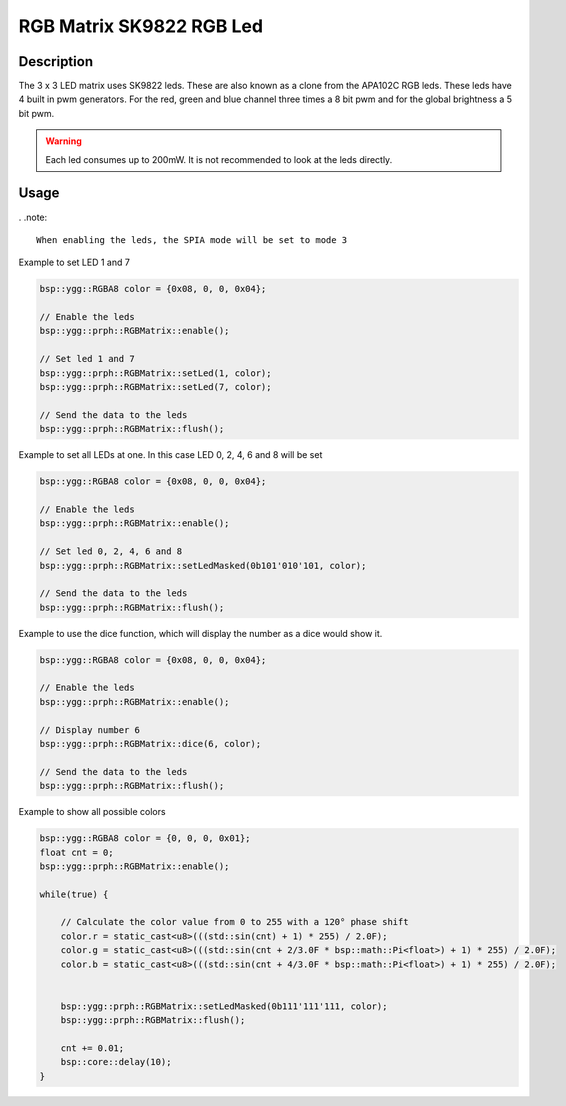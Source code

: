 RGB Matrix SK9822 RGB Led
=========================

.. seealso::
    * `SK9822 Datasheet <_static/datasheets/yggdrasil/SK9822.pdf>`_ 

Description
-----------

The 3 x 3 LED matrix uses SK9822 leds. These are also known as a clone from the APA102C RGB leds.
These leds have 4 built in pwm generators. For the red, green and blue channel three times a 8 bit pwm and for the global brightness a 5 bit pwm.

.. warning::
    Each led consumes up to 200mW. It is not recommended to look at the leds directly.


Usage
-----

. .note::

    When enabling the leds, the SPIA mode will be set to mode 3

Example to set LED 1 and 7 

.. code-block:: cpp 

    bsp::ygg::RGBA8 color = {0x08, 0, 0, 0x04};

    // Enable the leds
    bsp::ygg::prph::RGBMatrix::enable();

    // Set led 1 and 7
    bsp::ygg::prph::RGBMatrix::setLed(1, color);
    bsp::ygg::prph::RGBMatrix::setLed(7, color);

    // Send the data to the leds
    bsp::ygg::prph::RGBMatrix::flush();


Example to set all LEDs at one. In this case LED 0, 2, 4, 6 and 8 will be set

.. code-block:: cpp 

    bsp::ygg::RGBA8 color = {0x08, 0, 0, 0x04};

    // Enable the leds
    bsp::ygg::prph::RGBMatrix::enable();

    // Set led 0, 2, 4, 6 and 8
    bsp::ygg::prph::RGBMatrix::setLedMasked(0b101'010'101, color);

    // Send the data to the leds
    bsp::ygg::prph::RGBMatrix::flush();

Example to use the dice function, which will display the number as a dice would show it.

.. code-block:: cpp 

    bsp::ygg::RGBA8 color = {0x08, 0, 0, 0x04};

    // Enable the leds
    bsp::ygg::prph::RGBMatrix::enable();

    // Display number 6
    bsp::ygg::prph::RGBMatrix::dice(6, color);

    // Send the data to the leds
    bsp::ygg::prph::RGBMatrix::flush();

Example to show all possible colors

.. code-block:: cpp 

    bsp::ygg::RGBA8 color = {0, 0, 0, 0x01};
    float cnt = 0;
    bsp::ygg::prph::RGBMatrix::enable();

    while(true) {

        // Calculate the color value from 0 to 255 with a 120° phase shift
        color.r = static_cast<u8>(((std::sin(cnt) + 1) * 255) / 2.0F);
        color.g = static_cast<u8>(((std::sin(cnt + 2/3.0F * bsp::math::Pi<float>) + 1) * 255) / 2.0F);
        color.b = static_cast<u8>(((std::sin(cnt + 4/3.0F * bsp::math::Pi<float>) + 1) * 255) / 2.0F);


        bsp::ygg::prph::RGBMatrix::setLedMasked(0b111'111'111, color);
        bsp::ygg::prph::RGBMatrix::flush();

        cnt += 0.01;
        bsp::core::delay(10);
    }